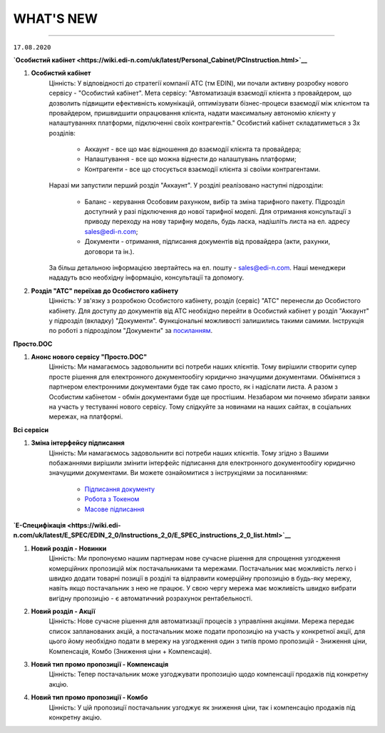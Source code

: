 WHAT'S NEW
#############################################################

.. role:: red

.. role:: underline

.. role:: large

----------------------------------------------------

``17.08.2020``

**`Особистий кабінет <https://wiki.edi-n.com/uk/latest/Personal_Cabinet/PCInstruction.html>`__**

#. **Особистий кабінет**
    Цінність: У відповідності до стратегії компанії АТС (тм EDIN), ми почали активну розробку нового сервісу - "Особистий кабінет".
    Мета сервісу: "Автоматизація взаємодії клієнта з провайдером, що дозволить підвищити ефективність комунікацій, оптимізувати бізнес-процеси взаємодії між клієнтом та провайдером, пришвидшити опрацювання клієнта, надати максимальну автономію клієнту у налаштуваннях платформи, підключенні своїх контрагентів."
    Особистий кабінет складатиметься з 3х розділів:

        - Аккаунт - все що має відношення до взаємодії клієнта та провайдера;
        - Налаштування - все що можна віднести до налаштувань платформи;
        - Контрагенти - все що стосується взаємодії клієнта зі своїми контрагентами.

    Наразі ми запустили перший розділ "Аккаунт". У розділі реалізовано наступні підрозділи:

        - Баланс - керування Особовим рахунком, вибір та зміна тарифного пакету. Підрозділ доступний у разі підключення до нової тарифної моделі. Для отримання консультації з приводу переходу на нову тарифну модель, будь ласка, надішліть листа на ел. адресу sales@edi-n.com;
        - Документи - отримання, підписання документів від провайдера (акти, рахунки, договори та ін.).

    За більш детальною інформацією звертайтесь на ел. пошту - sales@edi-n.com. Наші менеджери нададуть всю необхідну інформацію, консультації та допомогу.
#. **Розділ "АТС" переїхав до Особистого кабiнету**
    Цінність: У зв'язку з розробкою Особистого кабінету, розділ (сервіс) "АТС" перенесли до Особистого кабінету. Для доступу до документів від АТС необхідно перейти в Особистий кабінет у розділ "Аккаунт" у підрозділ (вкладку) "Документи". Функціональні можливості залишились такими самими. Інструкція по роботі з підрозділом "Документи" за `посиланням <https://wiki.edi-n.com/uk/latest/Personal_Cabinet/PCInstruction.html#id5>`__.

**Просто.DOC**

#. **Анонс нового сервісу "Просто.DOC"**
    Цінність: Ми намагаємось задовольнити всі потреби наших клієнтів. Тому вирішили створити супер просте рішення для електронного документообігу юридично значущими документами. Обмінятися з партнером електронними документами буде так само просто, як і надіслати листа. А разом з Особистим кабінетом - обмін документами буде ще простішим. Незабаром ми почнемо збирати заявки на участь у тестуванні нового сервісу. Тому слідкуйте за новинами на наших сайтах, в соціальних мережах, на платформі.

**Всі сервіси**

#. **Зміна інтерфейсу підписання**
    Цінність: Ми намагаємось задовольнити всі потреби наших клієнтів. Тому згідно з Вашими побажаннями вирішили змінити інтерфейс підписання для електронного документообігу юридично значущими документами. Ви можете ознайомитися з інструкціями за посиланнями:

        - `Підписання документу <https://wiki.edi-n.com/uk/latest/general_2_0/instruktsiyi_po_dodavannyu_klyuchiv.html#id13>`__ 
        - `Робота з Токеном <https://wiki.edi-n.com/uk/latest/general_2_0/Robota_z_tokenom.html>`__
        - `Масове підписання <https://wiki.edi-n.com/uk/latest/general_2_0/massovi_operacii_EDIN_2.0.html#id9>`__

**`Е-Специфікація <https://wiki.edi-n.com/uk/latest/E_SPEC/EDIN_2_0/Instructions_2_0/E_SPEC_instructions_2_0_list.html>`__**

#. **Новий розділ - Новинки**
    Цінність: Ми пропонуємо нашим партнерам нове сучасне рішення для спрощення узгодження комерційних пропозицій між постачальниками та мережами. Постачальник має можливість легко і швидко додати товарні позиції в розділі та відправити комерційну пропозицію в будь-яку мережу, навіть якщо постачальник з нею не працює. У свою чергу мережа має можливість швидко вибрати вигідну пропозицію - є автоматичний розрахунок рентабельності.
#. **Новий розділ - Акції**
    Цінність: Нове сучасне рішення для автоматизації процесів з управління акціями. Мережа передає список запланованих акцій, а постачальник може подати пропозицію на участь у конкретної акції, для цього йому необхідно подати в мережу на узгодження один з типів промо пропозицій - Зниження ціни, Компенсація, Комбо (Зниження ціни + Компенсація).
#. **Новий тип промо пропозиції - Компенсація**
    Цінність: Тепер постачальник може узгоджувати пропозицію щодо компенсації продажів під конкретну акцію.
#. **Новий тип промо пропозиції - Комбо**
    Цінність: У цій пропозиції постачальник узгоджує як зниження ціни, так і компенсацію продажів під конкретну акцію.

.. toggle-header::
    :header: **03.08.2020**

    :red:`**EDIN-Distribution**`
    :large:`**EDIN-Distribution**`
    
    #. **Швидке завантаження прайс-листа**
        Цінність: Тепер завантаження прайс-листа проходить в декілька секунд. *Для: Дистриб'ютора та Виробника.*
    #. **Зафіксована шапка таблиці прайс-листа**
        Цінність: Це покращує навігацію та швидкість обробки даних. *Для: Дистриб'ютора.*
    #. **Нове поле в прайс-листі "Код виробника"**
        Цінність: Для більш швидкого пошуку товарної позиції в прайс-листі. *Для: Дистриб'ютора та Виробника.*
    #. **Підсумкові значення лінійки, категорії та підкатегорії**
        Цінність: Ви розумієте - чи передбачені Вам додаткові бонуси за замовлення. *Для: Дистриб'ютора.*
    #. **Пошук інформації в журналі документів**
        Цінність: Необхідна інформація — легко через пошук. *Для: Дистриб'ютора та Виробника.*

.. toggle-header::
    :header: **20.07.2020**

    **`EDI <https://wiki.edi-n.com/uk/latest/general_2_0/general_2_0_list.html>`__**

    #. **Логотипи торгівельних мереж**
        Цінність: Тепер Ви ще швидше зможете ідентифікувати свого контрагента в журналі документів.
    #. **Масова відмітка прочитаних документів**
        Цінність: Більше не потрібно відкривати кожен документ окремо - тепер обробка документів проходить набагато швидше.
    #. **Масове підписання Податкових та Видаткових накладних**
        Цінність: Тепер Ви можете масово підписувати та відправляти документи в розділі "Чернетки", щоб не заходити в кожен документ окремо.
    #. **Автоматичне оновлення даних в Товарному довіднику**
        Цінність: Достатньо один раз внести відсутні дані по позиції в документ "Повідомлення про відвантаження", і вони автоматично запишуться в Товарний довідник.

    **`Е-Специфікація <https://wiki.edi-n.com/uk/latest/E_SPEC/EDIN_2_0/Instructions_2_0/E_SPEC_instructions_2_0_list.html>`__**

    #. **Додавання обгрунтування зміни ціни в процесі узгодження мережею пропозиції**
        Цінність: Більше не потрібно створювати нову пропозицію - Ви можете додавати вкладення після відправки пропозиції в статусі "На узгодженні".
    #. **Розширена інформація про підписантів**
        Цінність: Це дає можливість переконатися в коректності підписаного документа без додаткових дій.
    #. **Заборона відправки документу, підписаного тільки печаткою**
        Цінність: Зменшення ризику визнання документу, підписаного тільки печаткою, недійсним через відсутність цифрового підпису.

.. toggle-header::
    :header: **07.07.2020**

    **`EDI <https://wiki.edi-n.com/uk/latest/general_2_0/general_2_0_list.html>`__**

    #. **Масове відправлення комерційних документів**
        Цінність: Для відправлення підписаного документу більше не потрібно заходити в кожен документ - тепер Ви можете масово відправляти підписані документи, перебуваючи в розділі "Чернетки".
    #. **Відображення інформації про підписи**
        Цінність: Тепер інформація про наявні підписи на документі відображається структуровано, також було додано додаткову інформацію для більш точного визначення підписанта.
    #. **Збереження останнього фільтру**
        Цінність: Останні параметри фільтру, що застосовувався, автоматично зберігаються. При збереженні також враховується розділ, в якому було застосовано фільтр. Це дозволяє не повторювати дії з визначенням параметрів фільтру при переміщенні між розділами.
    #. **Автоматична нумерація позицій у документах, що відправляються у відповідь**
        Цінність: Раніше нумерація позицій застосовувалась відповідно до документу-підстави. Це викликало ряд незручностей та могло призводити до помилок. Зараз при створенні документу позиції нумеруються автоматично починаючи з 1.
    #. **Розширено можливості масових операцій**
        Цінність: До масових операцій додано нові можливості: масовий друк, масове вивантаження в обраному форматі, консолідоване замовлення в Excel, масовий підпис документів DOCUMENTINVOICE, DOCCORINVOICE з чернеток.

    **`Е-Специфікація <https://wiki.edi-n.com/uk/latest/E_SPEC/EDIN_2_0/Instructions_2_0/E_SPEC_instructions_2_0_list.html>`__**

    #. **Додавання позицій в чернетці пропозиції**
        Цінність: Більше не потрібно створювати нову пропозицію, якщо необхідна позиція не була додана з контракту відразу при створенні пропозиції - тепер Ви можете додавати позиції з контракту, перебуваючи в самій пропозиції.






